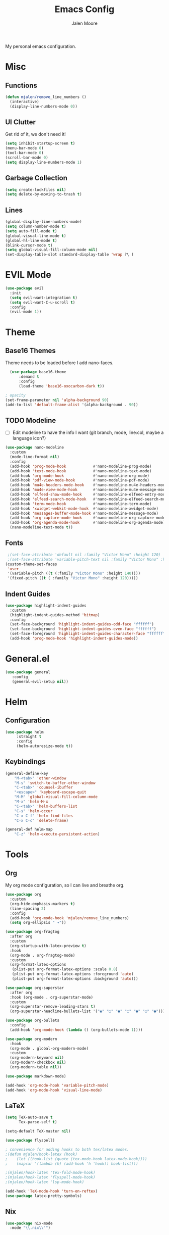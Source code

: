 #+title: Emacs Config
#+author: Jalen Moore

My personal emacs configuration.

* Misc
** Functions

#+begin_src emacs-lisp
(defun mjalen/remove_line_numbers ()
  (interactive)
  (display-line-numbers-mode 0))
#+end_src

** UI Clutter

Get rid of it, we don't need it!

#+begin_src emacs-lisp
  (setq inhibit-startup-screen t)
  (menu-bar-mode 0)
  (tool-bar-mode 0)
  (scroll-bar-mode 0)
  (setq display-line-numbers-mode 1)
#+end_src

** Garbage Collection

#+begin_src emacs-lisp
(setq create-lockfiles nil)
(setq delete-by-moving-to-trash t)
#+end_src

** Lines

#+begin_src emacs-lisp
(global-display-line-numbers-mode)
(setq column-number-mode t)
(setq auto-fill-mode t)
(global-visual-line-mode t)
(global-hl-line-mode t)
(blink-cursor-mode t)
(setq global-visual-fill-column-mode nil)
(set-display-table-slot standard-display-table 'wrap ?\ )
#+end_src

* EVIL Mode 

#+begin_src emacs-lisp
  (use-package evil
    :init
    (setq evil-want-integration t)
    (setq evil-want-C-u-scroll t)
    :config
    (evil-mode 1))
#+end_src

* Theme
** Base16 Themes

Theme needs to be loaded before I add nano-faces.

#+begin_src emacs-lisp
   (use-package base16-theme
       :demand t
       :config
       (load-theme 'base16-oxocarbon-dark t))

 ; opacity 
 (set-frame-parameter nil 'alpha-background 90)
 (add-to-list 'default-frame-alist '(alpha-background . 90))
#+end_src

** TODO Modeline

- [ ] Edit modeline to have the info I want (git branch, mode, line:col, maybe a language icon?)

#+begin_src emacs-lisp
  (use-package nano-modeline
    :custom
    (mode-line-format nil)
    :config
    (add-hook 'prog-mode-hook            #'nano-modeline-prog-mode)
    (add-hook 'text-mode-hook            #'nano-modeline-text-mode)
    (add-hook 'org-mode-hook             #'nano-modeline-org-mode)
    (add-hook 'pdf-view-mode-hook        #'nano-modeline-pdf-mode)
    (add-hook 'mu4e-headers-mode-hook    #'nano-modeline-mu4e-headers-mode)
    (add-hook 'mu4e-view-mode-hook       #'nano-modeline-mu4e-message-mode)
    (add-hook 'elfeed-show-mode-hook     #'nano-modeline-elfeed-entry-mode)
    (add-hook 'elfeed-search-mode-hook   #'nano-modeline-elfeed-search-mode)
    (add-hook 'term-mode-hook            #'nano-modeline-term-mode)
    (add-hook 'xwidget-webkit-mode-hook  #'nano-modeline-xwidget-mode)
    (add-hook 'messages-buffer-mode-hook #'nano-modeline-message-mode)
    (add-hook 'org-capture-mode-hook     #'nano-modeline-org-capture-mode)
    (add-hook 'org-agenda-mode-hook      #'nano-modeline-org-agenda-mode)
    (nano-modeline-text-mode t))
#+end_src

** Fonts

#+begin_src emacs-lisp
   ;(set-face-attribute 'default nil :family "Victor Mono" :height 120)
   ;(set-face-attribute 'variable-pitch-text nil :family "Victor Mono" :height 120 :slant 'italic :weight 'normal)
  (custom-theme-set-faces
   'user
   '(variable-pitch ((t (:family "Victor Mono" :height 140))))
   '(fixed-pitch ((t ( :family "Victor Mono" :height 120))))) 

 #+end_src

** Indent Guides

#+begin_src emacs-lisp
  (use-package highlight-indent-guides
    :custom
    (highlight-indent-guides-method 'bitmap)
    :config
    (set-face-background 'highlight-indent-guides-odd-face "ffffff")
    (set-face-background 'highlight-indent-guides-even-face "ffffff")
    (set-face-foreground 'highlight-indent-guides-character-face "ffffff") 
    (add-hook 'prog-mode-hook 'highlight-indent-guides-mode))
 #+end_src

* General.el

#+begin_src emacs-lisp
(use-package general
   :config
   (general-evil-setup nil))
#+end_src

* Helm
** Configuration

#+begin_src emacs-lisp
  (use-package helm
       :straight t
       :config
       (helm-autoresize-mode t))
#+end_src

** Keybindings

#+begin_src emacs-lisp
  (general-define-key
      "M-<tab>" 'other-window
      "M-s" 'switch-to-buffer-other-window
      "C-<tab>" 'counsel-ibuffer
      "<escape>" 'keyboard-escape-quit
      "M-M" 'global-visual-fill-column-mode 
      "M-x" 'helm-M-x
      "C-<tab>" 'helm-buffers-list
      "C-s" 'helm-occur
      "C-x C-f" 'helm-find-files
      "C-x C-c" 'delete-frame)

  (general-def helm-map
      "C-z" 'helm-execute-persistent-action)
#+end_src

* Tools
** Org

My org mode configuration, so I can live and breathe org. 

#+begin_src emacs-lisp
  (use-package org
    :custom
    (org-hide-emphasis-markers t)
    (line-spacing 2)
    :config 
    (add-hook 'org-mode-hook 'mjalen/remove_line_numbers)
    (setq org-ellipsis " ▾"))

  (use-package org-fragtog
    :after org
    :custom
    (org-startup-with-latex-preview t)
    :hook
    (org-mode . org-fragtog-mode)
    :custom
    (org-format-latex-options
     (plist-put org-format-latex-options :scale 0.8)
     (plist-put org-format-latex-options :foreground 'auto)
     (plist-put org-format-latex-options :background 'auto)))

  (use-package org-superstar
    :after org
    :hook (org-mode . org-superstar-mode)
    :custom
    (org-superstar-remove-leading-stars t)
    (org-superstar-headline-bullets-list '("◉" "○" "●" "○" "●" "○" "●")))

  (use-package org-bullets
    :config
    (add-hook 'org-mode-hook (lambda () (org-bullets-mode 1))))

  (use-package org-modern
    :hook
    (org-mode . global-org-modern-mode)
    :custom
    (org-modern-keyword nil)
    (org-modern-checkbox nil)
    (org-modern-table nil))

  (use-package markdown-mode)

  (add-hook 'org-mode-hook 'variable-pitch-mode)
  (add-hook 'org-mode-hook 'visual-line-mode)
#+end_src

** LaTeX

#+begin_src emacs-lisp
(setq TeX-auto-save t
      Tex-parse-self t)

(setq-default TeX-master nil)

(use-package flyspell)

; convenience for adding hooks to both tex/latex modes.
;(defun mjalen/hook-latex (hook)
;    (let ((hook-list (quote (tex-mode-hook latex-mode-hook))))
;    (mapcar '(lambda (h) (add-hook 'h 'hook)) hook-list)))

;(mjalen/hook-latex 'tex-fold-mode-hook)
;(mjalen/hook-latex 'flyspell-mode-hook)
;(mjalen/hook-latex 'lsp-mode-hook)

(add-hook 'TeX-mode-hook 'turn-on-reftex)
(use-package latex-pretty-symbols)
#+end_src

** Nix

#+begin_src emacs-lisp
   (use-package nix-mode
     :mode "\\.nix\\'")
#+end_src

** Vterm

#+begin_src emacs-lisp
  (use-package vterm
      :commands (vterm)
      :ensure t
      :init
      (unless (file-exists-p (concat (file-name-directory (locate-library "vterm"))
                                     "vterm-module.so"))
        (message "Set vterm to install.")
        (setq vterm-install t)))    

  (add-hook 'vterm-mode-hook 'mjalen/remove_line_numbers)
#+end_src
